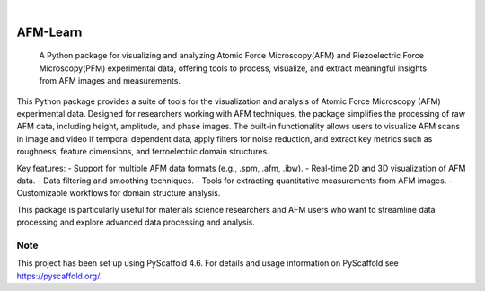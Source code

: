 .. These are examples of badges you might want to add to your README:
   please update the URLs accordingly

    .. image:: https://api.cirrus-ci.com/github/<USER>/AFM-Learn.svg?branch=main
        :alt: Built Status
        :target: https://cirrus-ci.com/github/<USER>/AFM-Learn
    .. image:: https://readthedocs.org/projects/AFM-Learn/badge/?version=latest
        :alt: ReadTheDocs
        :target: https://AFM-Learn.readthedocs.io/en/stable/
    .. image:: https://img.shields.io/coveralls/github/<USER>/AFM-Learn/main.svg
        :alt: Coveralls
        :target: https://coveralls.io/r/<USER>/AFM-Learn
    .. image:: https://img.shields.io/pypi/v/AFM-Learn.svg
        :alt: PyPI-Server
        :target: https://pypi.org/project/AFM-Learn/
    .. image:: https://img.shields.io/conda/vn/conda-forge/AFM-Learn.svg
        :alt: Conda-Forge
        :target: https://anaconda.org/conda-forge/AFM-Learn
    .. image:: https://pepy.tech/badge/AFM-Learn/month
        :alt: Monthly Downloads
        :target: https://pepy.tech/project/AFM-Learn
    .. image:: https://img.shields.io/twitter/url/http/shields.io.svg?style=social&label=Twitter
        :alt: Twitter
        :target: https://twitter.com/AFM-Learn

.. image:: https://img.shields.io/badge/-PyScaffold-005CA0?logo=pyscaffold
    :alt: Project generated with PyScaffold
    :target: https://pyscaffold.org/

|

=========
AFM-Learn
=========


    A Python package for visualizing and analyzing Atomic Force Microscopy(AFM) and Piezoelectric Force Microscopy(PFM) experimental data, offering tools to process, visualize, and extract meaningful insights from AFM images and measurements.


This Python package provides a suite of tools for the visualization and analysis of Atomic Force Microscopy (AFM) experimental data. Designed for researchers working with AFM techniques, the package simplifies the processing of raw AFM data, including height, amplitude, and phase images. The built-in functionality allows users to visualize AFM scans in image and video if temporal dependent data, apply filters for noise reduction, and extract key metrics such as roughness, feature dimensions, and ferroelectric domain structures.

Key features:
- Support for multiple AFM data formats (e.g., .spm, .afm, .ibw).
- Real-time 2D and 3D visualization of AFM data.
- Data filtering and smoothing techniques.
- Tools for extracting quantitative measurements from AFM images.
- Customizable workflows for domain structure analysis.

This package is particularly useful for materials science researchers and AFM users who want to streamline data processing and explore advanced data processing and analysis.


.. _pyscaffold-notes:

Note
====

This project has been set up using PyScaffold 4.6. For details and usage
information on PyScaffold see https://pyscaffold.org/.
